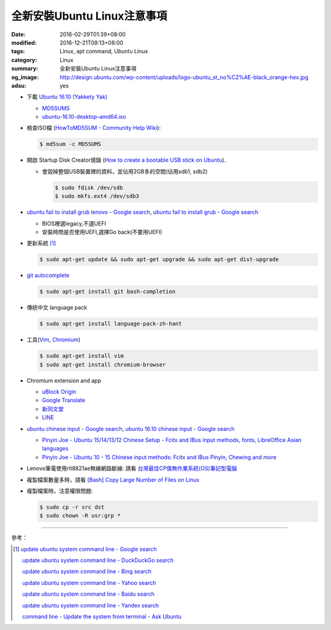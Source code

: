 全新安裝Ubuntu Linux注意事項
############################

:date: 2016-02-29T01:39+08:00
:modified: 2016-12-21T09:13+08:00
:tags: Linux, apt command, Ubuntu Linux
:category: Linux
:summary: 全新安裝Ubuntu Linux注意事項
:og_image: http://design.ubuntu.com/wp-content/uploads/logo-ubuntu_st_no%C2%AE-black_orange-hex.jpg
:adsu: yes


- 下載 `Ubuntu 16.10 (Yakkety Yak) <http://releases.ubuntu.com/16.10/>`_

  * `MD5SUMS <http://releases.ubuntu.com/16.10/MD5SUMS>`_
  * `ubuntu-16.10-desktop-amd64.iso <http://releases.ubuntu.com/16.10/ubuntu-16.10-desktop-amd64.iso>`_

- 檢查ISO檔
  (`HowToMD5SUM - Community Help Wiki <https://help.ubuntu.com/community/HowToMD5SUM>`_):

  .. code-block:: bash

    $ md5sum -c MD5SUMS

- 開啟 Startup Disk Creator燒錄
  (`How to create a bootable USB stick on Ubuntu <https://www.ubuntu.com/download/desktop/create-a-usb-stick-on-ubuntu>`_).

  * 會毀掉整個USB裝置裡的資料，並佔用2GB多的空間(佔用sdb1, sdb2)

    .. code-block:: bash

      $ sudo fdisk /dev/sdb
      $ sudo mkfs.ext4 /dev/sdb3

- `ubuntu fail to install grub lenovo - Google search <https://www.google.com/search?q=ubuntu+fail+to+install+grub+lenovo>`_,
  `ubuntu fail to install grub - Google search <https://www.google.com/search?q=ubuntu+fail+to+install+grub>`_

  * BIOS裡選legacy,不選UEFI
  * 安裝時問是否使用UEFI,選擇Go back(不要用UEFI)

.. adsu:: 2

- 更新系統 [1]_

  .. code-block:: bash

    $ sudo apt-get update && sudo apt-get upgrade && sudo apt-get dist-upgrade

- `git autocomplete <https://www.google.com/search?q=git+autocomplete>`_

  .. code-block:: bash

    $ sudo apt-get install git bash-completion

- 傳統中文 language pack

  .. code-block:: bash

    $ sudo apt-get install language-pack-zh-hant

- 工具(Vim_, Chromium_)

  .. code-block:: bash

    $ sudo apt-get install vim
    $ sudo apt-get install chromium-browser

.. adsu:: 3

- Chromium extension and app

  * `uBlock Origin <https://chrome.google.com/webstore/detail/ublock-origin/cjpalhdlnbpafiamejdnhcphjbkeiagm?hl=en>`_
  * `Google Translate <https://chrome.google.com/webstore/detail/google-translate/aapbdbdomjkkjkaonfhkkikfgjllcleb?hl=en>`_
  * `新同文堂 <https://chrome.google.com/webstore/detail/new-tong-wen-tang/ldmgbgaoglmaiblpnphffibpbfchjaeg?hl=zh-TW>`_
  * `LINE <https://chrome.google.com/webstore/detail/line/menkifleemblimdogmoihpfopnplikde?hl=en>`_

- `ubuntu chinese input - Google search <https://www.google.com/search?q=ubuntu+chinese+input>`_,
  `ubuntu 16.10 chinese input - Google search <https://www.google.com/search?q=ubuntu+16.10+chinese+input>`_

  * `Pinyin Joe - Ubuntu 15/14/13/12 Chinese Setup - Fcitx and IBus input methods, fonts, LibreOffice Asian languages <http://www.pinyinjoe.com/linux/ubuntu-12-chinese-setup.htm>`_
  * `Pinyin Joe - Ubuntu 10 - 15 Chinese input methods: Fcitx and IBus Pinyin, Chewing and more <http://www.pinyinjoe.com/linux/ubuntu-10-chinese-input-pinyin-chewing.htm>`_

- Lenovo筆電使用rtl8821ae無線網路斷線:
  請看 `台灣最佳CP值無作業系統(OS)筆記型電腦 <{filename}../26/best-cp-no-os-notebook-in-taiwan%zh.rst>`_

- 複製檔案數量多時，請看
  `[Bash] Copy Large Number of Files on Linux <{filename}../../12/20/bash-copy-large-number-of-files-on-linux%en.rst>`_

- 複製檔案時，注意權限問題:

  .. code-block:: bash

    $ sudo cp -r src dst
    $ sudo chown -R usr:grp *


----

.. adsu:: 4

參考：

.. [1] `update ubuntu system command line - Google search <https://www.google.com/search?q=update+ubuntu+system+command+line>`_

       `update ubuntu system command line - DuckDuckGo search <https://duckduckgo.com/?q=update+ubuntu+system+command+line>`_

       `update ubuntu system command line - Bing search <https://www.bing.com/search?q=update+ubuntu+system+command+line>`_

       `update ubuntu system command line - Yahoo search <https://search.yahoo.com/search?p=update+ubuntu+system+command+line>`_

       `update ubuntu system command line - Baidu search <https://www.baidu.com/s?wd=update+ubuntu+system+command+line>`_

       `update ubuntu system command line - Yandex search <https://www.yandex.com/search/?text=update+ubuntu+system+command+line>`_

       `command line - Update the system from terminal - Ask Ubuntu <http://askubuntu.com/questions/462449/update-the-system-from-terminal>`_



.. _Vim: http://www.vim.org/
.. _Chromium: https://www.chromium.org/
